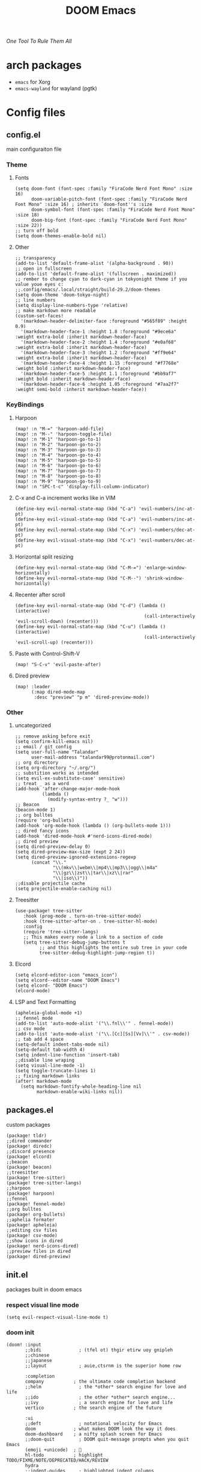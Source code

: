 #+title: DOOM Emacs
/One Tool To Rule Them All/

#+ATTR_HTML: :style margin-left: 0; margin-right: auto;
[[https://raw.githubusercontent.com/jaidetree/doom-icon/master/cute-doom/src/doom.iconset/icon_512x512.png]]


* arch packages
- ~emacs~ for Xorg
- ~emacs-wayland~ for wayland (pgtk)
* Config files
** config.el
:PROPERTIES:
:header-args: :tangle config.el
:END:
main configuraiton file
*** Theme
**** Fonts
#+begin_src elisp
(setq doom-font (font-spec :family "FiraCode Nerd Font Mono" :size 16)
      doom-variable-pitch-font (font-spec :family "FiraCode Nerd Font Mono" :size 16) ; inherits `doom-font''s :size
      doom-symbol-font (font-spec :family "FiraCode Nerd Font Mono" :size 18)
      doom-big-font (font-spec :family "FiraCode Nerd Font Mono" :size 22))
;; turn off bold
(setq doom-themes-enable-bold nil)
#+end_src
**** Other
#+begin_src elisp
;; transparency
(add-to-list 'default-frame-alist '(alpha-background . 90))
;; open in fullscreen
(add-to-list 'default-frame-alist '(fullscreen . maximized))
;; rember to change cyan to dark-cyan in tokyonight theme if you value youe eyes c:
;;.config/emacs/.local/straight/build-29.2/doom-themes
(setq doom-theme 'doom-tokyo-night)
;; line numbers
(setq display-line-numbers-type 'relative)
;; make markdown more readable
(custom-set-faces!
  '(markdown-header-delimiter-face :foreground "#565f89" :height 0.9)
  '(markdown-header-face-1 :height 1.8 :foreground "#9ece6a" :weight extra-bold :inherit markdown-header-face)
  '(markdown-header-face-2 :height 1.4 :foreground "#e0af68" :weight extra-bold :inherit markdown-header-face)
  '(markdown-header-face-3 :height 1.2 :foreground "#ff9e64" :weight extra-bold :inherit markdown-header-face)
  '(markdown-header-face-4 :height 1.15 :foreground "#f7768e" :weight bold :inherit markdown-header-face)
  '(markdown-header-face-5 :height 1.1 :foreground "#bb9af7" :weight bold :inherit markdown-header-face)
  '(markdown-header-face-6 :height 1.05 :foreground "#7aa2f7" :weight semi-bold :inherit markdown-header-face))
#+end_src

#+RESULTS:
: relative

*** KeyBindings
**** Harpoon
#+begin_src elisp
(map! :n "M-=" 'harpoon-add-file)
(map! :n "M--" 'harpoon-toggle-file)
(map! :n "M-1" 'harpoon-go-to-1)
(map! :n "M-2" 'harpoon-go-to-2)
(map! :n "M-3" 'harpoon-go-to-3)
(map! :n "M-4" 'harpoon-go-to-4)
(map! :n "M-5" 'harpoon-go-to-5)
(map! :n "M-6" 'harpoon-go-to-6)
(map! :n "M-7" 'harpoon-go-to-7)
(map! :n "M-8" 'harpoon-go-to-8)
(map! :n "M-9" 'harpoon-go-to-9)
(map! :n "SPC-t-c" 'display-fill-column-indicator)
#+end_src
**** C-x and C-a increment works like in VIM
#+begin_src elisp
(define-key evil-normal-state-map (kbd "C-a") 'evil-numbers/inc-at-pt)
(define-key evil-visual-state-map (kbd "C-a") 'evil-numbers/inc-at-pt)
(define-key evil-normal-state-map (kbd "C-x") 'evil-numbers/dec-at-pt)
(define-key evil-visual-state-map (kbd "C-x") 'evil-numbers/dec-at-pt)
#+end_src
**** Horizontal split resizing
#+begin_src elisp
(define-key evil-normal-state-map (kbd "C-M-=") 'enlarge-window-horizontally)
(define-key evil-normal-state-map (kbd "C-M--") 'shrink-window-horizontally)
#+end_src
**** Recenter after scroll
#+begin_src elisp
(define-key evil-normal-state-map (kbd "C-d") (lambda () (interactive)
                                                (call-interactively 'evil-scroll-down) (recenter)))
(define-key evil-normal-state-map (kbd "C-u") (lambda () (interactive)
                                                (call-interactively 'evil-scroll-up) (recenter)))
#+end_src
**** Paste with Control-Shift-V
#+begin_src elisp
(map! "S-C-v" 'evil-paste-after)
#+end_src
**** Dired preview
#+begin_src elisp
(map! :leader
      (:map dired-mode-map
       :desc "preview" "p m" 'dired-preview-mode))
#+end_src
*** Other
**** uncategorized
#+begin_src elisp
;; remove asking before exit
(setq confirm-kill-emacs nil)
;; email / git config
(setq user-full-name "Talandar"
      user-mail-address "talandar99@protonmail.com")
;; org directory
(setq org-directory "~/.org/")
;; substition works as intended
(setq evil-ex-substitute-case' sensitive)
;; treat _ as a word
(add-hook 'after-change-major-mode-hook
          (lambda ()
            (modify-syntax-entry ?_ "w")))
;; Beacon
(beacon-mode 1)
;; org bulltes
(require 'org-bullets)
(add-hook 'org-mode-hook (lambda () (org-bullets-mode 1)))
;; dired fancy icons
(add-hook 'dired-mode-hook #'nerd-icons-dired-mode)
;; dired preview
(setq dired-preview-delay 0)
(setq dired-preview-max-size (expt 2 24))
(setq dired-preview-ignored-extensions-regexp
      (concat "\\."
              "\\(mkv\\|webm\\|mp4\\|mp3\\|ogg\\|m4a"
              "\\|gz\\|zst\\|tar\\|xz\\|rar"
              "\\|iso\\)"))
;;disable projectile cache
(setq projectile-enable-caching nil)
#+end_src
**** Treesitter
#+begin_src elisp
(use-package! tree-sitter
   :hook (prog-mode . turn-on-tree-sitter-mode)
   :hook (tree-sitter-after-on . tree-sitter-hl-mode)
   :config
   (require 'tree-sitter-langs)
   ;; This makes every node a link to a section of code
   (setq tree-sitter-debug-jump-buttons t
         ;; and this highlights the entire sub tree in your code
         tree-sitter-debug-highlight-jump-region t))
#+end_src
**** Elcord
#+begin_src elisp
(setq elcord-editor-icon "emacs_icon")
(setq elcord--editor-name "DOOM Emacs")
(setq elcord- "DOOM Emacs")
(elcord-mode)
#+end_src
**** LSP and Text Formatting
#+begin_src elisp
(apheleia-global-mode +1)
;; fennel mode
(add-to-list 'auto-mode-alist '("\\.fnl\\'" . fennel-mode))
;; csv mode
(add-to-list 'auto-mode-alist '("\\.[Cc][Ss][Vv]\\'" . csv-mode))
;; tab add 4 space
(setq-default indent-tabs-mode nil)
(setq-default tab-width 4)
(setq indent-line-function 'insert-tab)
;;disable line wraping
(setq visual-line-mode -1)
(setq toggle-truncate-lines 1)
;; fixing markdown links
(after! markdown-mode
  (setq markdown-fontify-whole-heading-line nil
        markdown-enable-wiki-links nil))
#+end_src
** packages.el
:PROPERTIES:
:header-args: :tangle packages.el
:END:
custom packages
#+begin_src elisp
(package! tldr)
;;dired commander
(package! diredc)
;;discord presence
(package! elcord)
;;beacon
(package! beacon)
;;treesitter
(package! tree-sitter)
(package! tree-sitter-langs)
;;harpoon
(package! harpoon)
;;fennel
(package! fennel-mode)
;;org bulltes
(package! org-bullets)
;;aphelia formater
(package! apheleia)
;;editing csv files
(package! csv-mode)
;;show icons in dired
(package! nerd-icons-dired)
;;preview files in dired
(package! dired-preview)
#+end_src
** init.el
:PROPERTIES:
:header-args: :tangle init.el
:END:
packages built in doom emacs
*** respect visual line mode
#+begin_src elisp
(setq evil-respect-visual-line-mode t)
#+end_src
*** doom init
#+begin_src elisp
(doom! :input
       ;;bidi              ; (tfel ot) thgir etirw uoy gnipleh
       ;;chinese
       ;;japanese
       ;;layout            ; auie,ctsrnm is the superior home row

       :completion
       company           ; the ultimate code completion backend
       ;;helm              ; the *other* search engine for love and life
       ;;ido               ; the other *other* search engine...
       ;;ivy               ; a search engine for love and life
       vertico           ; the search engine of the future

       :ui
       ;;deft              ; notational velocity for Emacs
       doom              ; what makes DOOM look the way it does
       doom-dashboard    ; a nifty splash screen for Emacs
       ;;doom-quit         ; DOOM quit-message prompts when you quit Emacs
       (emoji +unicode)  ; 🙂
       hl-todo           ; highlight TODO/FIXME/NOTE/DEPRECATED/HACK/REVIEW
       hydra
       ;;indent-guides     ; highlighted indent columns
       ;;ligatures         ; ligatures and symbols to make your code pretty again
       ;;minimap           ; show a map of the code on the side
       modeline          ; snazzy, Atom-inspired modeline, plus API
       ;;nav-flash         ; blink cursor line after big motions
       ;;neotree           ; a project drawer, like NERDTree for vim
       ophints           ; highlight the region an operation acts on
       (popup +defaults)   ; tame sudden yet inevitable temporary windows
       ;;tabs              ; a tab bar for Emacs
       ;;treemacs          ; a project drawer, like neotree but cooler
       ;;unicode           ; extended unicode support for various languages
       (vc-gutter +pretty) ; vcs diff in the fringe
       vi-tilde-fringe   ; fringe tildes to mark beyond EOB
       ;;window-select     ; visually switch windows
       workspaces        ; tab emulation, persistence & separate workspaces
       ;;zen               ; distraction-free coding or writing

       :editor
       (evil +everywhere); come to the dark side, we have cookies
       file-templates    ; auto-snippets for empty files
       fold              ; (nigh) universal code folding
       ;;(format +onsave)  ; automated prettiness
       ;;god               ; run Emacs commands without modifier keys
       ;;lispy             ; vim for lisp, for people who don't like vim
       ;;multiple-cursors  ; editing in many places at once
       ;;objed             ; text object editing for the innocent
       ;;parinfer          ; turn lisp into python, sort of
       ;;rotate-text       ; cycle region at point between text candidates
       snippets          ; my elves. They type so I don't have to
       word-wrap         ; soft wrapping with language-aware indent

       :emacs
       dired             ; making dired pretty [functional]
       electric          ; smarter, keyword-based electric-indent
       ;;ibuffer         ; interactive buffer management
       undo              ; persistent, smarter undo for your inevitable mistakes
       vc                ; version-control and Emacs, sitting in a tree

       :term
       eshell            ; the elisp shell that works everywhere
       shell             ; simple shell REPL for Emacs
       term              ; basic terminal emulator for Emacs
       vterm             ; the best terminal emulation in Emacs

       :checkers
       syntax              ; tasing you for every semicolon you forget
       ;;(spell +flyspell) ; tasing you for misspelling mispelling
       ;;grammar           ; tasing grammar mistake every you make

       :tools
       ;;ansible
       ;;biblio            ; Writes a PhD for you (citation needed)
       ;;debugger          ; FIXME stepping through code, to help you add bugs
       ;;direnv
       docker
       editorconfig      ; let someone else argue about tabs vs spaces
       ;;ein               ; tame Jupyter notebooks with emacs
       (eval +overlay)     ; run code, run (also, repls)
       ;;gist              ; interacting with github gists
       lookup              ; navigate your code and its documentation
       lsp               ; M-x vscode
       magit             ; a git porcelain for Emacs
       ;;make              ; run make tasks from Emacs
       ;;pass              ; password manager for nerds
       ;;pdf               ; pdf enhancements
       ;;prodigy           ; FIXME managing external services & code builders
       ;;rgb               ; creating color strings
       ;;taskrunner        ; taskrunner for all your projects
       ;;terraform         ; infrastructure as code
       ;;tmux              ; an API for interacting with tmux
       ;;tree-sitter       ; syntax and parsing, sitting in a tree...
       ;;upload            ; map local to remote projects via ssh/ftp

       :os
       ;;(:if IS-MAC macos)  ; improve compatibility with macOS
       tty               ; improve the terminal Emacs experience

       :lang
       ;;agda              ; types of types of types of types...
       ;;beancount         ; mind the GAAP
       (cc +lsp)         ; C > C++ == 1
       ;;clojure           ; java with a lisp
       ;;common-lisp       ; if you've seen one lisp, you've seen them all
       ;;coq               ; proofs-as-programs
       ;;crystal           ; ruby at the speed of c
       ;;csharp            ; unity, .NET, and mono shenanigans
       ;;data              ; config/data formats
       (dart +flutter)   ; paint ui and not much else
       ;;dhall
       elixir            ; erlang done right
       ;;elm               ; care for a cup of TEA?
       emacs-lisp        ; drown in parentheses
       ;;erlang            ; an elegant language for a more civilized age
       ;;ess               ; emacs speaks statistics
       ;;factor
       ;;faust             ; dsp, but you get to keep your soul
       ;;fortran           ; in FORTRAN, GOD is REAL (unless declared INTEGER)
       ;;fsharp            ; ML stands for Microsoft's Language
       ;;fstar             ; (dependent) types and (monadic) effects and Z3
       ;;gdscript          ; the language you waited for
       (go +lsp)         ; the hipster dialect
       ;;(graphql +lsp)    ; Give queries a REST
       ;;(haskell +lsp)    ; a language that's lazier than I am
       ;;hy                ; readability of scheme w/ speed of python
       ;;idris             ; a language you can depend on
       ;;json              ; At least it ain't XML
       (java +lsp)       ; the poster child for carpal tunnel syndrome
       javascript        ; all(hope(abandon(ye(who(enter(here))))))
       ;;julia             ; a better, faster MATLAB
       ;;kotlin            ; a better, slicker Java(Script)
       ;;latex             ; writing papers in Emacs has never been so fun
       ;;lean              ; for folks with too much to prove
       ;;ledger            ; be audit you can be
       lua               ; one-based indices? one-based indices
       markdown          ; writing docs for people to ignore
       ;;nim               ; python + lisp at the speed of c
       ;;nix               ; I hereby declare "nix geht mehr!"
       ;;ocaml             ; an objective camel
       org               ; organize your plain life in plain text
       ;;php               ; perl's insecure younger brother
       ;;plantuml          ; diagrams for confusing people more
       ;;purescript        ; javascript, but functional
       python            ; beautiful is better than ugly
       ;;qt                ; the 'cutest' gui framework ever
       ;;racket            ; a DSL for DSLs
       ;;raku              ; the artist formerly known as perl6
       ;;rest              ; Emacs as a REST client
       ;;rst               ; ReST in peace
       ;;(ruby +rails)     ; 1.step {|i| p "Ruby is #{i.even? ? 'love' : 'life'}"}
       (rust +lsp)       ; Fe2O3.unwrap().unwrap().unwrap().unwrap()
       ;;scala             ; java, but good
       ;;(scheme +guile)   ; a fully conniving family of lisps
       sh                ; she sells {ba,z,fi}sh shells on the C xor
       ;;sml
       ;;solidity          ; do you need a blockchain? No.
       ;;terra             ; Earth and Moon in alignment for performance.
       web               ; the tubes
       yaml              ; JSON, but readable
       ;;zig               ; C, but simpler

       :email
       ;;(mu4e +org +gmail)
       ;;notmuch
       ;;(wanderlust +gmail)

       :app
       ;;calendar
       ;;emms
       ;;everywhere        ; *leave* Emacs!? You must be joking
       ;;irc               ; how neckbeards socialize
       ;;(rss +org)        ; emacs as an RSS reader
       ;;twitter           ; twitter client https://twitter.com/vnought
       elcord

       :config
       ;;literate
       (default +bindings +smartparens))
#+end_src
